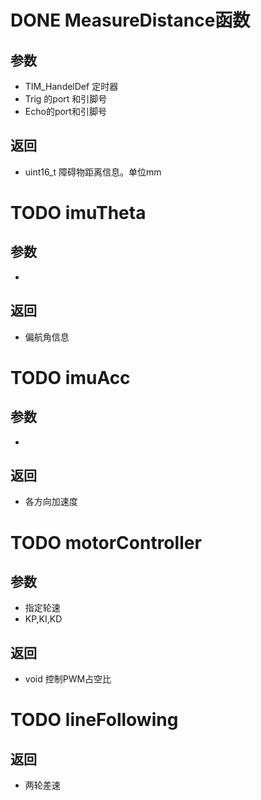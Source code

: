 * DONE MeasureDistance函数
** 参数
   + TIM_​HandelDef 定时器
   + Trig 的port 和引脚号
   + Echo的port和引脚号
** 返回
   + uint16_​t 障碍物距离信息。单位mm

* TODO imuTheta
** 参数
   +
** 返回
   + 偏航角信息

* TODO imuAcc
** 参数
   +
** 返回
   + 各方向加速度

* TODO motorController
** 参数
   + 指定轮速
   + KP,KI,KD
** 返回
   + void 控制PWM占空比

* TODO lineFollowing
**   
** 返回
   + 两轮差速
  

